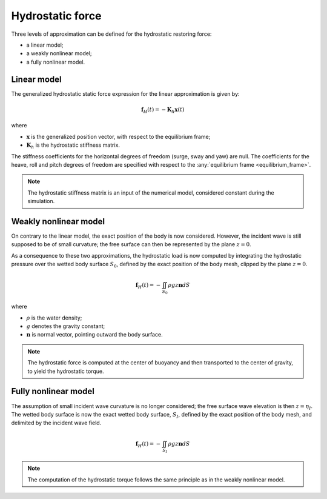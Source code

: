 .. _hydrostatics:

Hydrostatic force
-----------------

Three levels of approximation can be defined for the hydrostatic restoring force:

- a linear model;
- a weakly nonlinear model;
- a fully nonlinear model.

.. _linear_hydrostatics:

Linear model
************

The generalized hydrostatic static force expression for the linear approximation is given by:

.. math::
    \mathbf{f}_H(t) = -\mathbf{K}_h \mathbf{x}(t)

where

- :math:`\mathbf{x}` is the generalized position vector, with respect to the equilibrium frame;
- :math:`\mathbf{K}_h` is the hydrostatic stiffness matrix.

The stiffness coefficients for the horizontal degrees of freedom (surge, sway and yaw) are null. The coefficients
for the heave, roll and pitch degrees of freedom are specified with respect to the :any:`equilibrium frame <equilibrium_frame>`.

.. note::
    The hydrostatic stiffness matrix is an input of the numerical model, considered constant during the simulation.

.. _weakly_nonlinear_hydrostatics:

Weakly nonlinear model
**********************

On contrary to the linear model, the exact position of the body is now considered. However, the incident wave is still
supposed to be of small curvature; the free surface can then be represented by the plane :math:`z = 0`.

As a consequence to these two approximations, the hydrostatic load is now computed by integrating the hydrostatic pressure
over the wetted body surface :math:`S_0`, defined by the exact position of the body mesh, clipped by the plane :math:`z = 0`.

.. math::
    \mathbf{f}_H(t)= -\iint_{S_0} \rho gz \mathbf{n} dS

where

- :math:`\rho` is the water density;
- :math:`g` denotes the gravity constant;
- :math:`\mathbf{n}` is normal vector, pointing outward the body surface.

.. note::
    The hydrostatic force is computed at the center of buoyancy and then transported to the center of gravity, to yield
    the hydrostatic torque.

.. _nonlinear_hydrostatics:

Fully nonlinear model
*********************

The assumption of small incident wave curvature is no longer considered; the free surface wave elevation is then :math:`z = \eta_I`.
The wetted body surface is now the exact wetted body surface, :math:`S_I`, defined by the exact position of the body mesh,
and delimited by the incident wave field.

.. math::
    \mathbf{f}_H(t) = -\iint_{S_I} \rho gz \mathbf{n} dS

.. note::
    The computation of the hydrostatic torque follows the same principle as in the weakly nonlinear model.